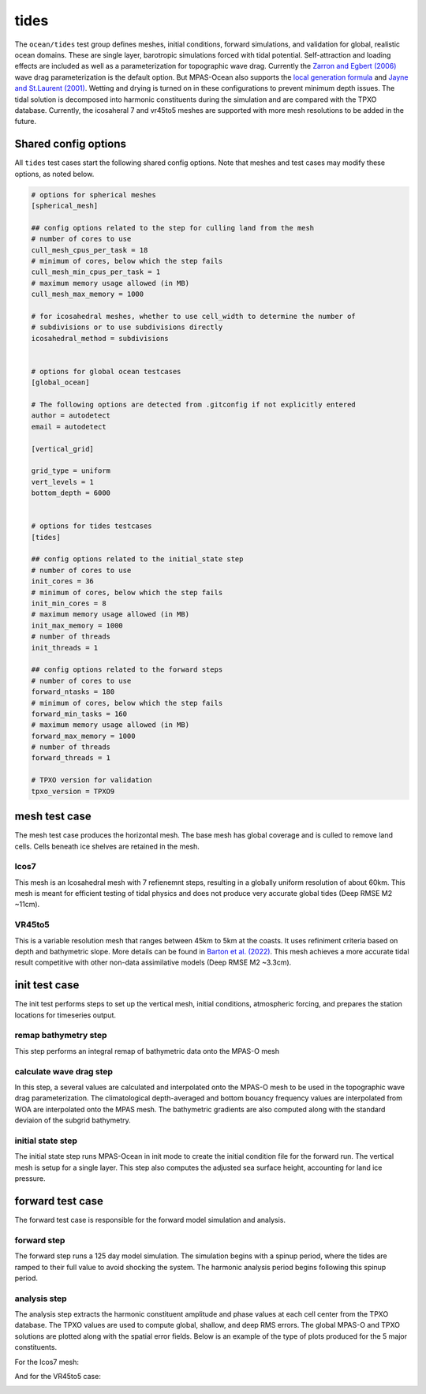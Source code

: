 .. _ocean_tides:

tides
=====

The ``ocean/tides`` test group defines meshes,
initial conditions, forward simulations, and validation for global,
realistic ocean domains. These are single layer, barotropic simulations
forced with tidal potential. Self-attraction and loading effects are included
as well as a parameterization for topographic wave drag.
Currently the `Zarron and Egbert (2006) <https://doi.org/10.1175/JPO2878.1>`_
wave drag parameterization is the default option. But MPAS-Ocean also supports
the `local generation formula <https://doi.org/10.5194/gmd-14-1125-2021>`_ and
`Jayne and St.Laurent (2001) <https://doi.org/10.1029/2000GL012044>`_.
Wetting and drying is turned on in these configurations to prevent minimum
depth issues.
The tidal solution is decomposed into harmonic constituents during the 
simulation and are compared with the TPXO database.
Currently, the icosaheral 7 and vr45to5 meshes are supported with
more mesh resolutions to be added in the future.

Shared config options
---------------------

All ``tides`` test cases start the following shared config options.
Note that meshes and test cases may modify these options, as noted below.

.. code-block:: cfg

    # options for spherical meshes
    [spherical_mesh]
    
    ## config options related to the step for culling land from the mesh
    # number of cores to use
    cull_mesh_cpus_per_task = 18
    # minimum of cores, below which the step fails
    cull_mesh_min_cpus_per_task = 1 
    # maximum memory usage allowed (in MB)
    cull_mesh_max_memory = 1000
    
    # for icosahedral meshes, whether to use cell_width to determine the number of
    # subdivisions or to use subdivisions directly
    icosahedral_method = subdivisions
    
    
    # options for global ocean testcases
    [global_ocean]
    
    # The following options are detected from .gitconfig if not explicitly entered
    author = autodetect
    email = autodetect
    
    [vertical_grid]
    
    grid_type = uniform
    vert_levels = 1 
    bottom_depth = 6000
    
    
    # options for tides testcases
    [tides]
    
    ## config options related to the initial_state step
    # number of cores to use
    init_cores = 36
    # minimum of cores, below which the step fails
    init_min_cores = 8 
    # maximum memory usage allowed (in MB)
    init_max_memory = 1000
    # number of threads
    init_threads = 1 
    
    ## config options related to the forward steps
    # number of cores to use
    forward_ntasks = 180
    # minimum of cores, below which the step fails
    forward_min_tasks = 160
    # maximum memory usage allowed (in MB)
    forward_max_memory = 1000
    # number of threads
    forward_threads = 1 
    
    # TPXO version for validation 
    tpxo_version = TPXO9


.. _tides_mesh:

mesh test case
--------------
The mesh test case produces the horizontal mesh. The base mesh has global coverage
and is culled to remove land cells. Cells beneath ice shelves are retained in the mesh.

Icos7
^^^^^
This mesh is an Icosahedral mesh with 7 refienemnt steps, resulting in a globally uniform
resolution of about 60km. This mesh is meant for efficient testing of tidal physics and
does not produce very accurate global tides (Deep RMSE M2 ~11cm).

VR45to5
^^^^^^^
This is a variable resolution mesh that ranges between 45km to 5km
at the coasts. It uses refiniment criteria based on depth and bathymetric slope.
More details can be found in `Barton et al. (2022) <https://doi.org/10.1029/2022MS003207>`_.
This mesh achieves a more accurate tidal result competitive with other non-data assimilative
models (Deep RMSE M2 ~3.3cm).

.. _tides_init:

init test case
--------------
The init test performs steps to set up the vertical mesh, initial conditions,
atmospheric forcing, and prepares the station locations for timeseries output.

remap bathymetry step
^^^^^^^^^^^^^^^^^^^^^
This step performs an integral remap of bathymetric data onto the MPAS-O mesh

calculate wave drag step
^^^^^^^^^^^^^^^^^^^^^^^^^^
In this step, a several values are calculated and interpolated onto
the MPAS-O mesh to be used in the topographic wave drag parameterization.
The climatological depth-averaged and bottom bouancy frequency values are
interpolated from WOA are interpolated onto the MPAS mesh. The bathymetric
gradients are also computed along with the standard deviaion of the subgrid
bathymetry.

initial state step
^^^^^^^^^^^^^^^^^^
The initial state step runs MPAS-Ocean in init mode to create the initial
condition file for the forward run. The vertical mesh is setup for a
single layer. This step also computes the adjusted sea surface height,
accounting for land ice pressure.

.. _tides_forward:

forward test case
-----------------
The forward test case is responsible for the forward model simulation and
analysis.

forward step
^^^^^^^^^^^^
The forward step runs a 125 day model simulation. The simulation
begins with a spinup period, where the tides 
are ramped to their full value to avoid shocking the system.
The harmonic analysis period begins following this spinup period.

analysis step
^^^^^^^^^^^^^
The analysis step extracts the harmonic constituent amplitude and phase values
at each cell center from the TPXO database. The TPXO values are used to compute
global, shallow, and deep RMS errors. The global MPAS-O and TPXO solutions are 
plotted along with the spatial error fields. Below is an example of the type 
of plots produced for the 5 major constituents.

For the Icos7 mesh:

.. image:: images/M2_plot_icos7.png
   :width: 500px
   :align: center

And for the VR45to5 case:

.. image:: images/M2_plot_vr45to5.png
   :width: 500px
   :align: center
